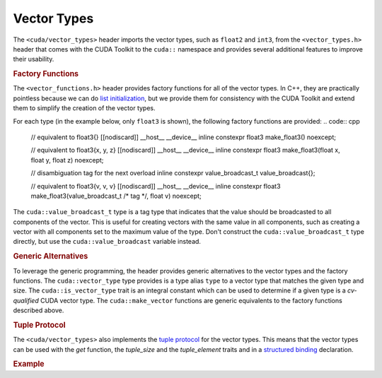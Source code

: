 .. _libcudacxx-extended-api-vector-types:

Vector Types
============

The ``<cuda/vector_types>`` header imports the vector types, such as ``float2`` and ``int3``, from the ``<vector_types.h>`` header that comes with the CUDA Toolkit to the ``cuda::`` namespace and provides several additional features to improve their usability.

.. rubric:: Factory Functions

The ``<vector_functions.h>`` header provides factory functions for all of the vector types. In C++, they are practically pointless because we can do `list initialization <https://en.cppreference.com/w/cpp/language/list_initialization>`__, but we provide them for consistency with the CUDA Toolkit and extend them to simplify the creation of the vector types.

For each type (in the example below, only ``float3`` is shown), the following factory functions are provided:
.. code:: cpp
   // equivalent to float3{}
   [[nodiscard]] __host__ __device__ inline constexpr
   float3 make_float3() noexcept;

   // equivalent to float3{x, y, z}
   [[nodiscard]] __host__ __device__ inline constexpr
   float3 make_float3(float x, float y, float z) noexcept;

   // disambiguation tag for the next overload
   inline constexpr value_broadcast_t value_broadcast{};

   // equivalent to float3{v, v, v}
   [[nodiscard]] __host__ __device__ inline constexpr
   float3 make_float3(value_broadcast_t /* tag */, float v) noexcept;

The ``cuda::value_broadcast_t`` type is a tag type that indicates that the value should be broadcasted to all components of the vector. This is useful for creating vectors with the same value in all components, such as creating a vector with all components set to the maximum value of the type. Don't construct the ``cuda::value_broadcast_t`` type directly, but use the ``cuda::value_broadcast`` variable instead.

.. rubric:: Generic Alternatives

To leverage the generic programming, the header provides generic alternatives to the vector types and the factory functions. The ``cuda::vector_type`` type provides is a type alias ``type`` to a vector type that matches the given type and size. The ``cuda::is_vector_type`` trait is an integral constant which can be used to determine if a given type is a *cv-qualified* CUDA vector type. The ``cuda::make_vector`` functions are generic equivalents to the factory functions described above.

.. code:: cpp
   template <class T, cuda::std::size_t Size>
   struct vector_type
   {
     using type = /* implementation-defined */;
   };

   template <class T, cuda::std::size_t Size>
   using vector_type_t = typename vector_type_t<T, Size>::type;

   template <class T>
   struct is_vector_type;

   template <class T>
   inline constexpr bool is_vector_type_v = is_vector_type<T>::value;

   template <class T, cuda::std::size_t Size>
   [[nodiscard]] __host__ __device__ inline constexpr
   vector_type_t<T, Size> make_vector() noexcept;

   template <class T, cuda::std::size_t Size, class... Args>
     requires (sizeof...(Args) == Size)
   [[nodiscard]] __host__ __device__ inline constexpr
   vector_type_t<T, Size> make_vector(Args... args) noexcept;

   template <class T, cuda::std::size_t Size>
   [[nodiscard]] __host__ __device__ inline constexpr
   vector_type_t<T, Size> make_vector(value_broadcast_t /* tag */, cuda::std::type_identity_t<T> v) noexcept;


.. rubric:: Tuple Protocol

The ``<cuda/vector_types>`` also implements the `tuple protocol <https://en.cppreference.com/w/cpp/utility/tuple/tuple-like>`__ for the vector types. This means that the vector types can be used with the `get` function, the `tuple_size` and the `tuple_element` traits and in a `structured binding <https://en.cppreference.com/w/cpp/language/structured_binding>`__ declaration.

.. rubric:: Example
.. code:: cpp
   #include <cuda/vector_types>
   #include <cuda/std/tuple>
   #include <iostream>

   template <class T>
   struct Particle
   {
     cuda::vector_type_t<T, 3> position;
     cuda::vector_type_t<T, 3> velocity;
   };

   template <class T>
   void update_particle(Particle<T>& p, const T dt)
   {
     // Graviational acceleration in y axis, creates a (0, -9.81, 0) vector
     const auto [gx, gy, gz] = cuda::make_vector<T, 3>(T{0}, T{-9.81}, T{0});

     auto& [px, py, pz] = p.position; // Decomposing the position vector
     auto& [vx, vy, vz] = p.velocity; // Decomposing the velocity vector

     // Update velocity
     vx += gx * dt;
     vy += gy * dt;
     vz += gz * dt;

     // Update position
     px += vx * dt;
     py += vy * dt;
     pz += vz * dt;
   }

   int main()
   {
     // Use single precision for the simulation
     using T = float;

     // Initial position is (0, 0, 0)
     constexpr auto initial_position = cuda::make_vector<T, 3>();

     // Initial velocity is (1, 1, 1)
     constexpr auto initial_velocity = cuda::make_vector<T, 3>(cuda::value_broadcast, T{1});

     // Simulation parameters
     constexpr auto n_steps = 100;
     constexpr auto dt = T{0.1};

     Particle<T> p{initial_position, initial_velocity};

     for (auto i = 0; i < n_steps; ++i)
     {
       update_particle(p, dt);
     }

     // Print results
     std::cout << "Initial position: (" << initial_position.x << ", " << initial_position.y << ", " << initial_position.z << ")\n";
     std::cout << "Final position: (" << p.position.x << ", " << p.position.y << ", " << p.position.z << ")\n";
   }
